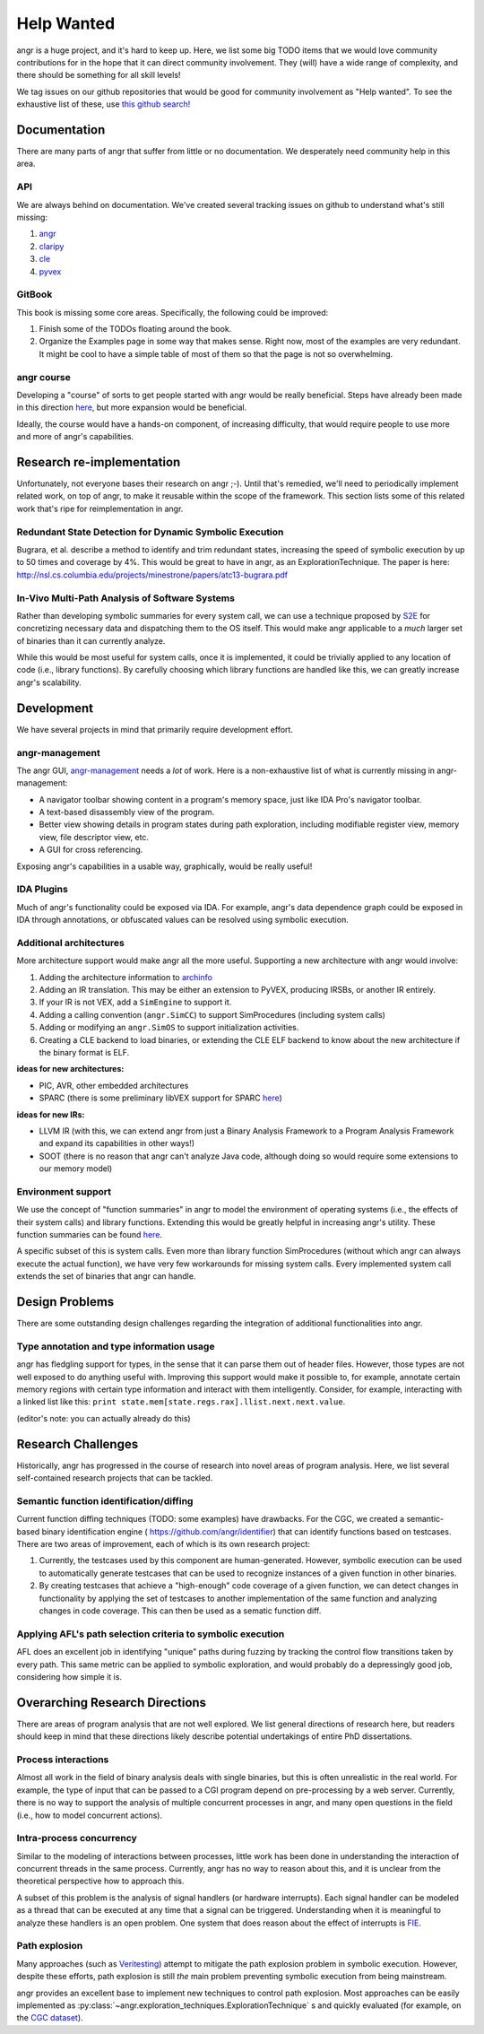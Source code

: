 Help Wanted
===========

.. todo::
   This page is woefully out of date. We need to update it.

angr is a huge project, and it's hard to keep up. Here, we list some big TODO
items that we would love community contributions for in the hope that it can
direct community involvement. They (will) have a wide range of complexity, and
there should be something for all skill levels!

We tag issues on our github repositories that would be good for community
involvement as "Help wanted". To see the exhaustive list of these, use `this
github search!
<https://github.com/search?utf8=%E2%9C%93&q=user%3Aangr+label%3A%22help+wanted%22+state%3Aopen&type=Issues&ref=advsearch&l=&l=>`_

Documentation
-------------

There are many parts of angr that suffer from little or no documentation. We
desperately need community help in this area.

API
^^^

We are always behind on documentation. We've created several tracking issues on
github to understand what's still missing:


#. `angr <https://github.com/angr/angr/issues/145>`_
#. `claripy <https://github.com/angr/claripy/issues/17>`_
#. `cle <https://github.com/angr/cle/issues/29>`_
#. `pyvex <https://github.com/angr/pyvex/issues/34>`_

GitBook
^^^^^^^

This book is missing some core areas. Specifically, the following could be
improved:


#. Finish some of the TODOs floating around the book.
#. Organize the Examples page in some way that makes sense. Right now, most of
   the examples are very redundant. It might be cool to have a simple table of
   most of them so that the page is not so overwhelming.

angr course
^^^^^^^^^^^

Developing a "course" of sorts to get people started with angr would be really
beneficial. Steps have already been made in this direction `here
<https://github.com/angr/angr-doc/pull/74>`_, but more expansion would be
beneficial.

Ideally, the course would have a hands-on component, of increasing difficulty,
that would require people to use more and more of angr's capabilities.

Research re-implementation
--------------------------

Unfortunately, not everyone bases their research on angr ;-). Until that's
remedied, we'll need to periodically implement related work, on top of angr, to
make it reusable within the scope of the framework. This section lists some of
this related work that's ripe for reimplementation in angr.

Redundant State Detection for Dynamic Symbolic Execution
^^^^^^^^^^^^^^^^^^^^^^^^^^^^^^^^^^^^^^^^^^^^^^^^^^^^^^^^

Bugrara, et al. describe a method to identify and trim redundant states,
increasing the speed of symbolic execution by up to 50 times and coverage by 4%.
This would be great to have in angr, as an ExplorationTechnique. The paper is
here: `http://nsl.cs.columbia.edu/projects/minestrone/papers/atc13-bugrara.pdf
<http://nsl.cs.columbia.edu/projects/minestrone/papers/atc13-bugrara.pdf>`_

In-Vivo Multi-Path Analysis of Software Systems
^^^^^^^^^^^^^^^^^^^^^^^^^^^^^^^^^^^^^^^^^^^^^^^

Rather than developing symbolic summaries for every system call, we can use a
technique proposed by `S2E <http://dslab.epfl.ch/pubs/s2e.pdf>`_ for
concretizing necessary data and dispatching them to the OS itself. This would
make angr applicable to a *much* larger set of binaries than it can currently
analyze.

While this would be most useful for system calls, once it is implemented, it
could be trivially applied to any location of code (i.e., library functions). By
carefully choosing which library functions are handled like this, we can greatly
increase angr's scalability.

Development
-----------

We have several projects in mind that primarily require development effort.

angr-management
^^^^^^^^^^^^^^^

The angr GUI, `angr-management <https://github.com/angr/angr-management>`_ needs
a *lot* of work. Here is a non-exhaustive list of what is currently missing in
angr-management:


* A navigator toolbar showing content in a program's memory space, just like IDA
  Pro's navigator toolbar.
* A text-based disassembly view of the program.
* Better view showing details in program states during path exploration,
  including modifiable register view, memory view, file descriptor view, etc.
* A GUI for cross referencing.

Exposing angr's capabilities in a usable way, graphically, would be really useful!

IDA Plugins
^^^^^^^^^^^

Much of angr's functionality could be exposed via IDA. For example, angr's data
dependence graph could be exposed in IDA through annotations, or obfuscated
values can be resolved using symbolic execution.

Additional architectures
^^^^^^^^^^^^^^^^^^^^^^^^

More architecture support would make angr all the more useful.
Supporting a new architecture with angr would involve:


#. Adding the architecture information to `archinfo
   <https://github.com/angr/archinfo>`_
#. Adding an IR translation. This may be either an extension to PyVEX, producing
   IRSBs, or another IR entirely.
#. If your IR is not VEX, add a ``SimEngine`` to support it.
#. Adding a calling convention (``angr.SimCC``) to support SimProcedures
   (including system calls)
#. Adding or modifying an ``angr.SimOS`` to support initialization activities.
#. Creating a CLE backend to load binaries, or extending the CLE ELF backend to
   know about the new architecture if the binary format is ELF.

**ideas for new architectures:**


* PIC, AVR, other embedded architectures
* SPARC (there is some preliminary libVEX support for SPARC `here
  <https://bitbucket.org/iraisr/valgrind-solaris>`_)

**ideas for new IRs:**


* LLVM IR (with this, we can extend angr from just a Binary Analysis Framework
  to a Program Analysis Framework and expand its capabilities in other ways!)
* SOOT (there is no reason that angr can't analyze Java code, although doing so
  would require some extensions to our memory model)

Environment support
^^^^^^^^^^^^^^^^^^^

We use the concept of "function summaries" in angr to model the environment of
operating systems (i.e., the effects of their system calls) and library
functions. Extending this would be greatly helpful in increasing angr's utility.
These function summaries can be found `here
<https://github.com/angr/angr/tree/master/angr/procedures>`_.

A specific subset of this is system calls. Even more than library function
SimProcedures (without which angr can always execute the actual function), we
have very few workarounds for missing system calls. Every implemented system
call extends the set of binaries that angr can handle.

Design Problems
---------------

There are some outstanding design challenges regarding the integration of
additional functionalities into angr.

Type annotation and type information usage
^^^^^^^^^^^^^^^^^^^^^^^^^^^^^^^^^^^^^^^^^^

angr has fledgling support for types, in the sense that it can parse them out of
header files. However, those types are not well exposed to do anything useful
with. Improving this support would make it possible to, for example, annotate
certain memory regions with certain type information and interact with them
intelligently. Consider, for example, interacting with a linked list like this:
``print state.mem[state.regs.rax].llist.next.next.value``.

(editor's note: you can actually already do this)

Research Challenges
-------------------

Historically, angr has progressed in the course of research into novel areas of
program analysis. Here, we list several self-contained research projects that
can be tackled.

Semantic function identification/diffing
^^^^^^^^^^^^^^^^^^^^^^^^^^^^^^^^^^^^^^^^

Current function diffing techniques (TODO: some examples) have drawbacks. For
the CGC, we created a semantic-based binary identification engine (
`https://github.com/angr/identifier <https://github.com/angr/identifier>`_)
that can identify functions based on testcases. There are two areas of
improvement, each of which is its own research project:


#. Currently, the testcases used by this component are human-generated. However,
   symbolic execution can be used to automatically generate testcases that can
   be used to recognize instances of a given function in other binaries.
#. By creating testcases that achieve a "high-enough" code coverage of a given
   function, we can detect changes in functionality by applying the set of
   testcases to another implementation of the same function and analyzing
   changes in code coverage. This can then be used as a sematic function diff.

Applying AFL's path selection criteria to symbolic execution
^^^^^^^^^^^^^^^^^^^^^^^^^^^^^^^^^^^^^^^^^^^^^^^^^^^^^^^^^^^^

AFL does an excellent job in identifying "unique" paths during fuzzing by
tracking the control flow transitions taken by every path. This same metric can
be applied to symbolic exploration, and would probably do a depressingly good
job, considering how simple it is.

Overarching Research Directions
-------------------------------

There are areas of program analysis that are not well explored. We list general
directions of research here, but readers should keep in mind that these
directions likely describe potential undertakings of entire PhD dissertations.

Process interactions
^^^^^^^^^^^^^^^^^^^^

Almost all work in the field of binary analysis deals with single binaries, but
this is often unrealistic in the real world. For example, the type of input that
can be passed to a CGI program depend on pre-processing by a web server.
Currently, there is no way to support the analysis of multiple concurrent
processes in angr, and many open questions in the field (i.e., how to model
concurrent actions).

Intra-process concurrency
^^^^^^^^^^^^^^^^^^^^^^^^^

Similar to the modeling of interactions between processes, little work has been
done in understanding the interaction of concurrent threads in the same process.
Currently, angr has no way to reason about this, and it is unclear from the
theoretical perspective how to approach this.

A subset of this problem is the analysis of signal handlers (or hardware
interrupts). Each signal handler can be modeled as a thread that can be executed
at any time that a signal can be triggered. Understanding when it is meaningful
to analyze these handlers is an open problem. One system that does reason about
the effect of interrupts is `FIE <http://pages.cs.wisc.edu/~davidson/fie/>`_.

Path explosion
^^^^^^^^^^^^^^

Many approaches (such as `Veritesting
<https://users.ece.cmu.edu/~dbrumley/pdf/Avgerinos et al._2014_Enhancing
Symbolic Execution with Veritesting.pdf>`_) attempt to mitigate the path
explosion problem in symbolic execution. However, despite these efforts, path
explosion is still *the* main problem preventing symbolic execution from being
mainstream.

angr provides an excellent base to implement new techniques to control path
explosion. Most approaches can be easily implemented as
:py:class:`~angr.exploration_techniques.ExplorationTechnique` s and quickly
evaluated (for example, on the `CGC dataset
<https://github.com/CyberGrandChallenge/samples>`_).
